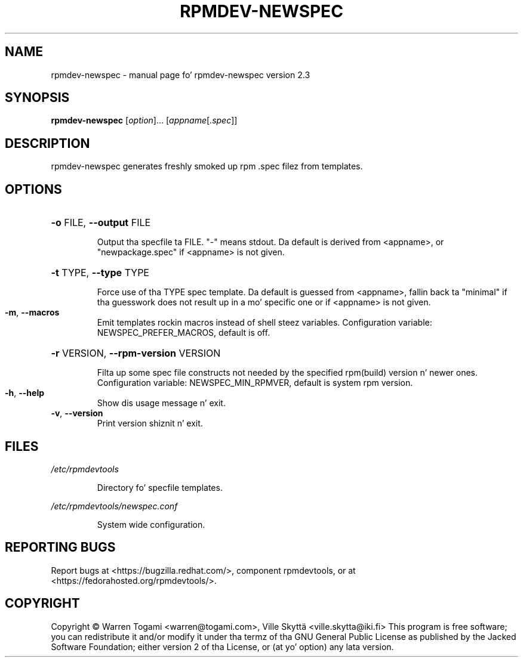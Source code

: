 .\" DO NOT MODIFY THIS FILE!  Dat shiznit was generated by help2man 1.43.3.
.TH RPMDEV-NEWSPEC "1" "October 2013" "rpmdev-newspec version 2.3" "User Commands"
.SH NAME
rpmdev-newspec \- manual page fo' rpmdev-newspec version 2.3
.SH SYNOPSIS
.B rpmdev-newspec
[\fIoption\fR]... [\fIappname\fR[\fI.spec\fR]]
.SH DESCRIPTION
rpmdev\-newspec generates freshly smoked up rpm .spec filez from templates.
.SH OPTIONS
.HP
\fB\-o\fR FILE, \fB\-\-output\fR FILE
.IP
Output tha specfile ta FILE. "\-" means stdout. Da default is
derived from <appname>, or "newpackage.spec" if <appname> is
not given.
.HP
\fB\-t\fR TYPE, \fB\-\-type\fR TYPE
.IP
Force use of tha TYPE spec template. Da default is guessed
from <appname>, fallin back ta "minimal" if tha guesswork
does not result up in a mo' specific one or if <appname> is not
given.
.TP
\fB\-m\fR, \fB\-\-macros\fR
Emit templates rockin macros instead of shell steez variables.
Configuration variable: NEWSPEC_PREFER_MACROS, default is off.
.HP
\fB\-r\fR VERSION, \fB\-\-rpm\-version\fR VERSION
.IP
Filta up some spec file constructs not needed by the
specified rpm(build) version n' newer ones. Configuration
variable: NEWSPEC_MIN_RPMVER, default is system rpm version.
.TP
\fB\-h\fR, \fB\-\-help\fR
Show dis usage message n' exit.
.TP
\fB\-v\fR, \fB\-\-version\fR
Print version shiznit n' exit.
.SH FILES
\fI/etc/rpmdevtools\fP
.IP
Directory fo' specfile templates.
.PP
\fI/etc/rpmdevtools/newspec.conf\fP
.IP
System wide configuration.
.SH "REPORTING BUGS"
Report bugs at <https://bugzilla.redhat.com/>, component rpmdevtools,
or at <https://fedorahosted.org/rpmdevtools/>.
.SH COPYRIGHT
Copyright \(co Warren Togami <warren@togami.com>, Ville Skyttä
<ville.skytta@iki.fi>
This program is free software; you can redistribute it and/or modify
it under tha termz of tha GNU General Public License as published by
the Jacked Software Foundation; either version 2 of tha License, or
(at yo' option) any lata version.
